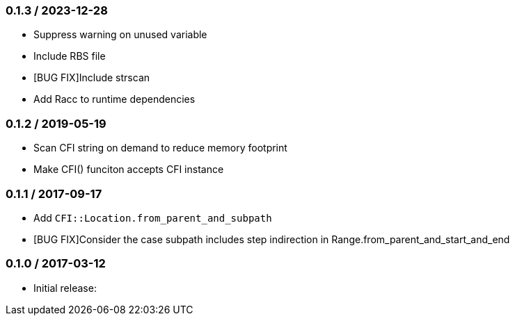 === 0.1.3 / 2023-12-28

* Suppress warning on unused variable
* Include RBS file
* [BUG FIX]Include strscan
* Add Racc to runtime dependencies

=== 0.1.2 / 2019-05-19

* Scan CFI string on demand to reduce memory footprint
* Make CFI() funciton accepts CFI instance

=== 0.1.1 / 2017-09-17

* Add `CFI::Location.from_parent_and_subpath`
* [BUG FIX]Consider the case subpath includes step indirection in Range.from_parent_and_start_and_end

=== 0.1.0 / 2017-03-12

* Initial release:

